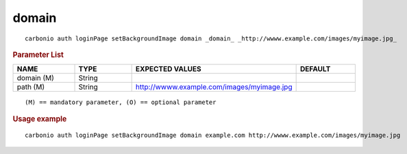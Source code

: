 .. SPDX-FileCopyrightText: 2022 Zextras <https://www.zextras.com/>
..
.. SPDX-License-Identifier: CC-BY-NC-SA-4.0

.. _carbonio_auth_loginPage_setBackgroundImage_domain:

************
domain
************

::

   carbonio auth loginPage setBackgroundImage domain _domain_ _http://wwww.example.com/images/myimage.jpg_ 


.. rubric:: Parameter List

.. list-table::
   :widths: 16 15 35 15
   :header-rows: 1

   * - NAME
     - TYPE
     - EXPECTED VALUES
     - DEFAULT
   * - domain (M)
     - String
     - 
     - 
   * - path (M)
     - String
     - http://wwww.example.com/images/myimage.jpg
     - 

::

   (M) == mandatory parameter, (O) == optional parameter



.. rubric:: Usage example


::

   carbonio auth loginPage setBackgroundImage domain example.com http://wwww.example.com/images/myimage.jpg



